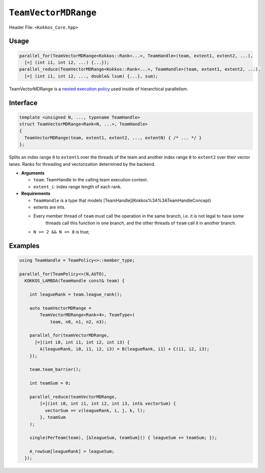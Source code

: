 ``TeamVectorMDRange``
=====================

Header File: ``<Kokkos_Core.hpp>``

Usage
-----

.. code-block:: cpp

   parallel_for(TeamVectorMDRange<Kokkos::Rank<...>, TeamHandle>(team, extent1, extent2, ...),
     [=] (int i1, int i2, ...) {...});
   parallel_reduce(TeamVectorMDRange<Kokkos::Rank<...>, TeamHandle>(team, extent1, extent2, ...),
     [=] (int i1, int i2, ..., double& lsum) {...}, sum);


TeamVectorMDRange is a `nested execution policy <./NestedPolicies.html>`_  used inside of hierarchical parallelism.

Interface
---------

.. code-block:: cpp

   template <unsigned N, ..., typename TeamHandle>
   struct TeamVectorMDRange<Rank<N, ...>, TeamHandle>
   {
     TeamVectorMDRange(team, extent1, extent2, ..., extentN) { /* ... */ }
   };

Splits an index range ``0`` to ``extent1`` over the threads of the team and
another index range ``0`` to ``extent2`` over their vector lanes.
Ranks for threading and vectorization determined by the backend.

*  **Arguments**

   * ``team``: TeamHandle to the calling team execution context.

   * ``extent_i``: index range length of each rank.

*  **Requirements**

   * ``TeamHandle`` is a type that models [TeamHandle](Kokkos%3A%3ATeamHandleConcept)

   * extents are ints.

   * Every member thread of ``team`` must call the operation in the same branch, i.e. it is not legal to have some
       threads call this function in one branch, and the other threads of ``team`` call it in another branch.

   * ``N >= 2 && N <= 8`` is true;

Examples
--------

.. code-block:: cpp

   using TeamHandle = TeamPolicy<>::member_type;

   parallel_for(TeamPolicy<>(N,AUTO),
     KOKKOS_LAMBDA(TeamHandle const& team) {

       int leagueRank = team.league_rank();

       auto teamVectorMDRange =
           TeamVectorMDRange<Rank<4>, TeamType>(
               team, n0, n1, n2, n3);

       parallel_for(teamVectorMDRange,
         [=](int i0, int i1, int i2, int i3) {
           A(leagueRank, i0, i1, i2, i3) = B(leagueRank, i1) + C(i1, i2, i3);
       });

       team.team_barrier();

       int teamSum = 0;

       parallel_reduce(teamVectorMDRange,
           [=](int i0, int i1, int i2, int i3, int& vectorSum) {
             vectorSum += v(leagueRank, i, j, k, l);
           }, teamSum
       );

       single(PerTeam(team), [&leagueSum, teamSum]() { leagueSum += teamSum; });

       A_rowSum[leagueRank] = leagueSum;
     });
